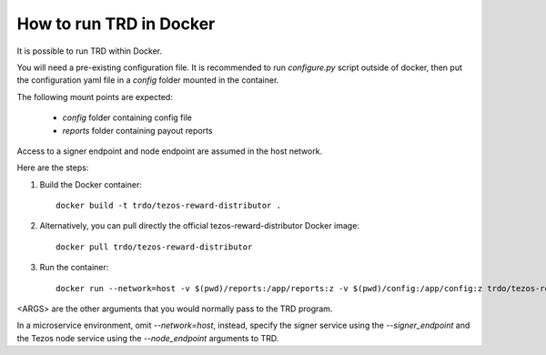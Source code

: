 How to run TRD in Docker
========================

It is possible to run TRD within Docker.

You will need a pre-existing configuration file. It is recommended to run `configure.py` script outside of docker, then put the configuration yaml file in a `config` folder mounted in the container.

The following mount points are expected:

  * `config` folder containing config file
  * `reports` folder containing payout reports

Access to a signer endpoint and node endpoint are assumed in the host network.

Here are the steps:

1. Build the Docker container:

  ::

    docker build -t trdo/tezos-reward-distributor .

2. Alternatively, you can pull directly the official tezos-reward-distributor Docker image:

  ::

    docker pull trdo/tezos-reward-distributor

3. Run the container:

  ::

      docker run --network=host -v $(pwd)/reports:/app/reports:z -v $(pwd)/config:/app/config:z trdo/tezos-reward-distributor --reports_base /app/trd-data <ARGS>

<ARGS> are the other arguments that you would normally pass to the TRD program.

In a microservice environment, omit `--network=host`, instead, specify the signer service using the `--signer_endpoint` and the Tezos node service using the `--node_endpoint` arguments to TRD.
